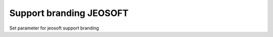 ========================
Support branding JEOSOFT
========================

Set parameter for jeosoft support branding

